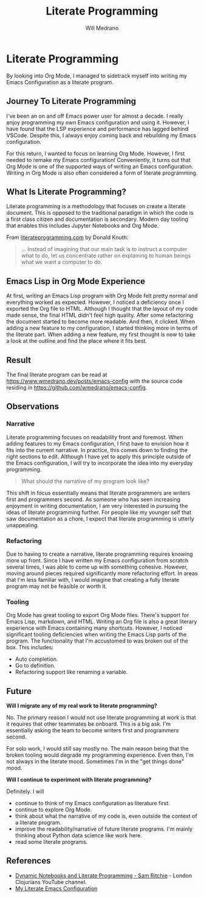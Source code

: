 #+title: Literate Programming
#+author: Will Medrano
#+hugo_base_dir: ./..
#+hugo_section: posts

* Literate Programming
:PROPERTIES:
:EXPORT_TITLE: Literate Programming With Org Mode
:EXPORT_FILE_NAME: literate-programming
:EXPORT_DATE: 2023-04-20
:END:

#+BEGIN_SUMMARY
By looking into Org Mode, I managed to sidetrack myself into writing my Emacs
Configuration as a literate program.
#+END_SUMMARY

** Journey To Literate Programming

I've been an on and off Emacs power user for almost a decade. I really enjoy
programming my own Emacs configuration and using it. However, I have found that
the LSP experience and performance has lagged behind VSCode. Despite this, I
always enjoy coming back and rebuilding my Emacs configuration.

For this return, I wanted to focus on learning Org Mode. However, I first needed
to remake my Emacs configuration! Conveniently, it turns out that Org Mode
is one of the supported ways of writing an Emacs configuration. Writing in Org
Mode is also often considered a form of literate programming.

** What Is Literate Programming?

Literate programming  is a methodology that focuses on create a literate
document. This is opposed to the traditional paradigm in which the code is a
first class citizen and documentation is secondary. Modern day tooling that
enables this includes Jupyter Notebooks and Org Mode.

From [[https://www.literateprogramming.com][literateprogramming.com]] by Donald Knuth:

#+BEGIN_QUOTE
... Instead of imagining that our main task is to instruct a computer what to
do, let us concentrate rather on explaining to human beings what we want a
computer to do.
#+END_QUOTE

** Emacs Lisp in Org Mode Experience

At first, writing an Emacs Lisp program with Org Mode felt pretty normal and
everything worked as expected. However, I noticed a deficiency once I exported
the Org file to HTML. Although I thought that the layout of my code made sense,
the final HTML didn't feel high quality. After some refactoring the document
started to become more readable. And then, it clicked. When adding a new feature
to my configuration, I started thinking more in terms of the literate part. When
adding a new feature, my first thought is now to take a look at the outline and
find the place where it fits best.

** Result

The final literate program can be read at
[[https://www.wmedrano.dev/posts/emacs-config]] with the source code residing in
[[https://github.com/wmedrano/emacs-config]].

** Observations

*** Narrative

Literate programming focuses on readability front and foremost. When adding
features to my Emacs configuration, I first have to envision how it fits into
the current narrative. In practice, this comes down to finding the right
sections to edit. Although I have yet to apply this principle outside of the
Emacs configuration, I will try to incorporate the idea into my everyday
programming.

#+BEGIN_QUOTE
What should the narrative of my program look like?
#+END_QUOTE

This shift in focus essentially means that literate programmers are writers
first and programmers second. As someone who has seen increasing enjoyment in
writing documentation, I am very interested in pursuing the ideas of literate
programming further. For people like my younger self that saw documentation as a
chore, I expect that literate programming is utterly unappealing.

*** Refactoring

Due to having to create a narrative, literate programming requires knowing more
up front. Since I have written my Emacs configuration from scratch several
times, I was able to come up with something cohesive. However, moving around
pieces required significantly more refactoring effort. In areas that I'm less
familiar with, I would imagine that creating a fully literate program may not be
feasible or worth it.

*** Tooling

Org Mode has great tooling to export Org Mode files. There's support for Emacs
Lisp, markdown, and HTML. Writing an Org file is also a great literary
experience with Emacs containing many shortcuts. However, I noticed significant
tooling deficiencies when writing the Emacs Lisp parts of the program. The
functionality that I'm accustomed to was broken out of the box. This includes:

- Auto completion.
- Go to definition.
- Refactoring support like renaming a variable.

** Future

*Will I migrate any of my real work to literate programming?*

No. The primary reason I would not use literate programming at work is that it
requires that other teammates be onboard. This is a big ask. I'm essentially
asking the team to become writers first and programmers second.

For solo work, I would still say mostly no. The main reason being that the
broken tooling would degrade my programming experience. Even then, I'm not
always in the literate mood. Sometimes I'm in the "get things done" mood.

*Will I continue to experiment with literate programming?*

Definitely. I will
- continue to think of my Emacs configuration as literature first.
- continue to explore Org Mode.
- think about what the narrative of my code is, even outside the context of a
  literate program.
- improve the readability/narrative of future literate programs. I'm mainly
  thinking about Python data science like work here.
- read some literate programs.


** References

- [[https://www.youtube.com/watch?v=UCEzBNh9ufs][Dynamic Notebooks and Literate Programming - Sam Ritchie]] - London Clojurians
  YouTube channel.
- [[https://www.wmedrano.dev/posts/emacs-config][My Literate Emacs Configuration]]
